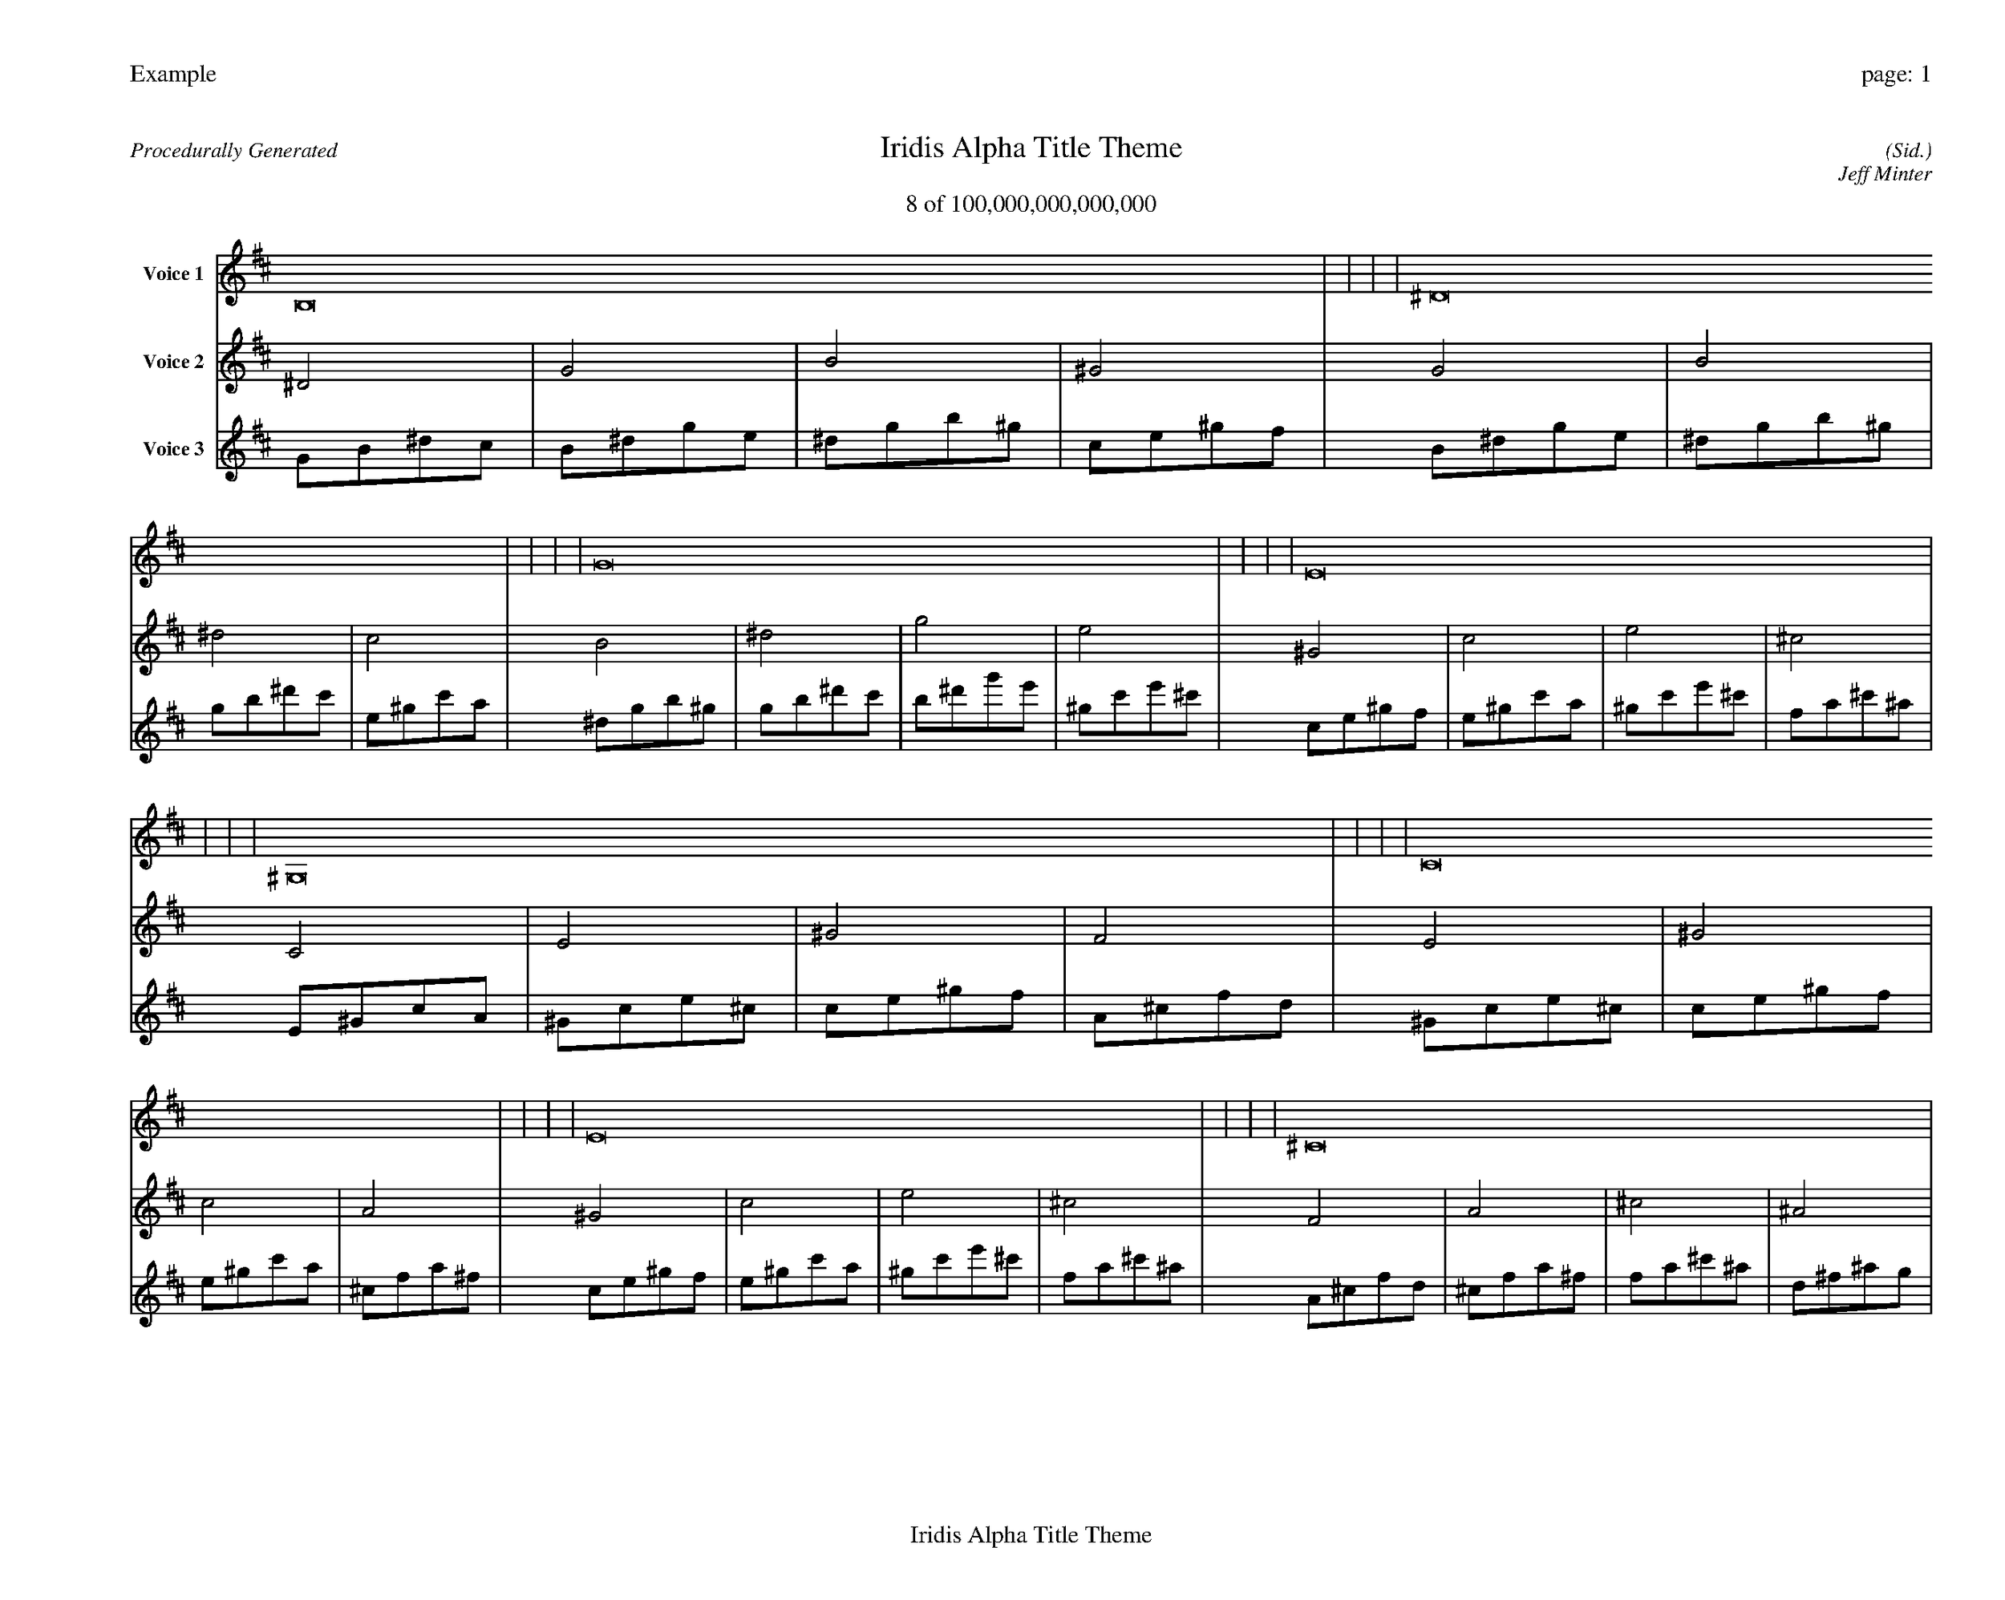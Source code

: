 
%abc-2.2
%%pagewidth 35cm
%%header "Example		page: $P"
%%footer "	$T"
%%gutter .5cm
%%barsperstaff 16
%%titleformat R-P-Q-T C1 O1, T+T N1
%%composerspace 0
X: 2 % start of header
T:Iridis Alpha Title Theme
T:8 of 100,000,000,000,000
C: (Sid.)
O: Jeff Minter
R:Procedurally Generated
L: 1/8
K: D % scale: C major
V:1 name="Voice 1"
B,16    |     |     |     | ^D16    |     |     |     | G16    |     |     |     | E16    |     |     |     | ^G,16    |     |     |     | C16    |     |     |     | E16    |     |     |     | ^C16    |     |     |     | C16    |     |     |     | E16    |     |     |     | ^G16    |     |     |     | F16    |     |     |     | E16    |     |     |     | ^G16    |     |     |     | c16    |     |     |     | A16    |     |     |     | :|
V:2 name="Voice 2"
^D4    | G4    | B4    | ^G4    | G4    | B4    | ^d4    | c4    | B4    | ^d4    | g4    | e4    | ^G4    | c4    | e4    | ^c4    | C4    | E4    | ^G4    | F4    | E4    | ^G4    | c4    | A4    | ^G4    | c4    | e4    | ^c4    | F4    | A4    | ^c4    | ^A4    | E4    | ^G4    | c4    | A4    | ^G4    | c4    | e4    | ^c4    | c4    | e4    | ^g4    | f4    | A4    | ^c4    | f4    | d4    | ^G4    | c4    | e4    | ^c4    | c4    | e4    | ^g4    | f4    | e4    | ^g4    | c'4    | a4    | ^c4    | f4    | a4    | ^f4    | :|
V:3 name="Voice 3"
G1B1^d1c1|B1^d1g1e1|^d1g1b1^g1|c1e1^g1f1|B1^d1g1e1|^d1g1b1^g1|g1b1^d'1c'1|e1^g1c'1a1|^d1g1b1^g1|g1b1^d'1c'1|b1^d'1g'1e'1|^g1c'1e'1^c'1|c1e1^g1f1|e1^g1c'1a1|^g1c'1e'1^c'1|f1a1^c'1^a1|E1^G1c1A1|^G1c1e1^c1|c1e1^g1f1|A1^c1f1d1|^G1c1e1^c1|c1e1^g1f1|e1^g1c'1a1|^c1f1a1^f1|c1e1^g1f1|e1^g1c'1a1|^g1c'1e'1^c'1|f1a1^c'1^a1|A1^c1f1d1|^c1f1a1^f1|f1a1^c'1^a1|d1^f1^a1g1|^G1c1e1^c1|c1e1^g1f1|e1^g1c'1a1|^c1f1a1^f1|c1e1^g1f1|e1^g1c'1a1|^g1c'1e'1^c'1|f1a1^c'1^a1|e1^g1c'1a1|^g1c'1e'1^c'1|c'1e'1^g'1f'1|a1^c'1f'1d'1|^c1f1a1^f1|f1a1^c'1^a1|a1^c'1f'1d'1|^f1^a1d'1b1|c1e1^g1f1|e1^g1c'1a1|^g1c'1e'1^c'1|f1a1^c'1^a1|e1^g1c'1a1|^g1c'1e'1^c'1|c'1e'1^g'1f'1|a1^c'1f'1d'1|^g1c'1e'1^c'1|c'1e'1^g'1f'1|e'1^g'1c''1a'1|^c'1f'1a'1^f'1|f1a1^c'1^a1|a1^c'1f'1d'1|^c'1f'1a'1^f'1|^a1d'1^f'1^d'1|:|
